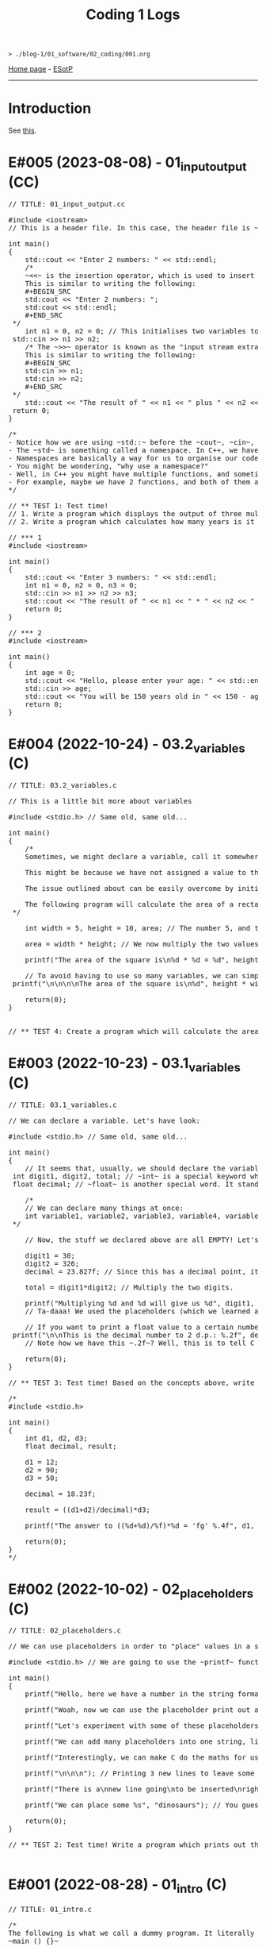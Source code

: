 #+TITLE: Coding 1 Logs

#+BEGIN_EXPORT html
<pre>
<code>> ./blog-1/01_software/02_coding/001.org</code>
</pre>
#+END_EXPORT

[[https://hnvy.github.io/blog-1/][Home page]] - [[https://github.com/hnvy/blog-1/edit/main/src/01_software/02_coding/001.org][ESotP]]

-----

* Introduction
:PROPERTIES:
:CUSTOM_ID: intro
:END:
See [[https://hnvy.github.io//about.html#coding][this]].

* E#005 (2023-08-08) - 01_input_output (CC)
:PROPERTIES:
:CUSTOM_ID: org8c410be
:END:

#+BEGIN_EXPORT html
<pre><span class="comment-delimiter">/</span><span class="comment-delimiter">/ </span><span class="comment">TITLE: 01_input_output.cc
</span>
<span class="preprocessor">#</span><span class="preprocessor">include</span> <span class="string">&lt;</span><span class="string">iostream</span><span class="string">&gt;</span>
<span class="comment-delimiter">/</span><span class="comment-delimiter">/ </span><span class="comment">This is a header file. In this case, the header file is ~iostream~, which is a library that handles input and output.
</span>
<span class="type">i</span><span class="type">n</span><span class="type">t</span> <span class="function-name">main</span>()
{
	<span class="constant">std</span>::cout &lt;&lt; <span class="string">&quot;Enter 2 numbers: &quot;</span> &lt;&lt; <span class="constant">std</span>::endl;
	<span class="comment-delimiter">/</span><span class="comment-delimiter">*</span><span class="comment">
	~&lt;&lt;~ is the insertion operator, which is used to insert data into the &quot;output stream&quot;.
	This is similar to writing the following:
	#+BEGIN_SRC
	std:cout &lt;&lt; &quot;Enter 2 numbers: &quot;;
	std:cout &lt;&lt; std::endl;
	#+END_SRC
</span><span class="comment-delimiter">	*/</span>
	<span class="type">i</span><span class="type">n</span><span class="type">t</span> <span class="variable-name">n1</span> = 0, <span class="variable-name">n2</span> = 0; <span class="comment-delimiter">/</span><span class="comment-delimiter">/ </span><span class="comment">This initialises two variables to 0: ~n1~ and ~n2~.
</span>	<span class="constant">s</span><span class="constant">td</span>::cin &gt;&gt; n1 &gt;&gt; n2;
	<span class="comment-delimiter">/</span><span class="comment-delimiter">* </span><span class="comment">The ~&gt;&gt;~ operator is known as the &quot;input stream extraction operator&quot; and is used to extract values from an input stream. In this case, the operator is used twice, and each time, it extracts a value from std::cin.
	This is similar to writing the following:
	#+BEGIN_SRC
	std:cin &gt;&gt; n1;
	std:cin &gt;&gt; n2;
	#+END_SRC
</span><span class="comment-delimiter">	*/</span>
	<span class="constant">s</span><span class="constant">td</span>::cout &lt;&lt; <span class="string">&quot;The result of &quot;</span> &lt;&lt; n1 &lt;&lt; <span class="string">&quot; plus &quot;</span> &lt;&lt; n2 &lt;&lt; <span class="string">&quot; is &quot;</span> &lt;&lt; n1+n2 &lt;&lt; <span class="constant">std</span>::endl; <span class="comment-delimiter">/</span><span class="comment-delimiter">/ </span><span class="comment">The ~&lt;&lt;~ operator is used to concatenate the different elements of the message together in a single output statement, and the std::endl object is used to add a newline character at the end of the message.
</span>	<span class="keyword">r</span><span class="keyword">eturn</span> 0;
}

<span class="comment-delimiter">/</span><span class="comment-delimiter">*</span><span class="comment">
- Notice how we are using ~std::~ before the ~cout~, ~cin~, and ~endl~.
- The ~std~ is something called a namespace. In C++, we have things called namespaces.
- Namespaces are basically a way for us to organise our code by putting related stuff (e.g., variables and functions) under one name. In this case, we are using the ~std~ namespace, which has functions like ~cout~ and ~cin~.
- You might be wondering, &quot;why use a namespace?&quot;
- Well, in C++ you might have multiple functions, and sometimes, these functions might have the same name. So, to tell the compiler &quot;hey, we are using this specific function from that specific file!&quot;, we need to use a namespace.
- For example, maybe we have 2 functions, and both of them are called ~cout~. To tell the compiler &quot;yo, I want you to use the ~cout~ from the ~std~ namespace!&quot;, we need to write the following: ~std::cout~
</span><span class="comment-delimiter">*/</span>

<span class="comment-delimiter">/</span><span class="comment-delimiter">/ </span><span class="comment">** TEST 1: Test time! 
</span><span class="comment-delimiter">// </span><span class="comment">1. Write a program which displays the output of three multiplied numbers.
</span><span class="comment-delimiter">// </span><span class="comment">2. Write a program which calculates how many years is it until the person turns 150 years old.
</span>
<span class="comment-delimiter">// </span><span class="comment">*** 1
</span><span class="preprocessor">#</span><span class="preprocessor">include</span> <span class="string">&lt;</span><span class="string">iostream</span><span class="string">&gt;</span>

<span class="type">i</span><span class="type">n</span><span class="type">t</span> <span class="function-name">main</span>()
{
	<span class="constant">std</span>::cout &lt;&lt; <span class="string">&quot;Enter 3 numbers: &quot;</span> &lt;&lt; <span class="constant">std</span>::endl;
	<span class="type">in</span><span class="type">t</span> <span class="variable-name">n1</span> = 0, <span class="variable-name">n2</span> = 0, <span class="variable-name">n3</span> = 0;
	<span class="constant">std</span>::cin &gt;&gt; n1 &gt;&gt; n2 &gt;&gt; n3;
	<span class="constant">std</span>::cout &lt;&lt; <span class="string">&quot;The result of &quot;</span> &lt;&lt; n1 &lt;&lt; <span class="string">&quot; * &quot;</span> &lt;&lt; n2 &lt;&lt; <span class="string">&quot; * &quot;</span> &lt;&lt; n3 &lt;&lt; <span class="string">&quot; is &quot;</span> &lt;&lt; n1 * n2 * n3 &lt;&lt; <span class="constant">std</span>::endl;
	<span class="keyword">return</span> 0;
}

<span class="comment-delimiter">/</span><span class="comment-delimiter">/ </span><span class="comment">*** 2
</span><span class="preprocessor">#</span><span class="preprocessor">include</span> <span class="string">&lt;</span><span class="string">iostream</span><span class="string">&gt;</span>

<span class="type">i</span><span class="type">n</span><span class="type">t</span> <span class="function-name">main</span>()
{
	<span class="type">in</span><span class="type">t</span> <span class="variable-name">age</span> = 0;
	<span class="constant">std</span>::cout &lt;&lt; <span class="string">&quot;Hello, please enter your age: &quot;</span> &lt;&lt; <span class="constant">std</span>::endl;
	<span class="constant">std</span>::cin &gt;&gt; age;
	<span class="constant">std</span>::cout &lt;&lt; <span class="string">&quot;You will be 150 years old in &quot;</span> &lt;&lt; 150 - age &lt;&lt; <span class="string">&quot; years!&quot;</span> &lt;&lt; <span class="constant">std</span>::endl;
	<span class="keyword">return</span> 0;
}
</pre>
#+END_EXPORT

* E#004 (2022-10-24) - 03.2_variables (C)
:PROPERTIES:
:CUSTOM_ID: orgd9cd450
:END:

#+BEGIN_EXPORT html
<pre><span class="comment-delimiter">/</span><span class="comment-delimiter">/ </span><span class="comment">TITLE: 03.2_variables.c
</span>
<span class="comment-delimiter">/</span><span class="comment-delimiter">/ </span><span class="comment">This is a little bit more about variables
</span>
<span class="preprocessor">#</span><span class="preprocessor">include</span> <span class="string">&lt;</span><span class="string">stdio.h</span><span class="string">&gt;</span> <span class="comment-delimiter">// </span><span class="comment">Same old, same old...
</span>
<span class="type">i</span><span class="type">n</span><span class="type">t</span> <span class="function-name">main</span>()
{
	<span class="comment-delimiter">/</span><span class="comment-delimiter">*</span><span class="comment">
	Sometimes, we might declare a variable, call it somewhere (e.g., in a ~printf~ statement), and get a weird error.

	This might be because we have not assigned a value to that variable.

	The issue outlined about can be easily overcome by initialising the variable with a value. Like so:

	The following program will calculate the area of a rectangle...
</span><span class="comment-delimiter">	*/</span>

	<span class="type">i</span><span class="type">n</span><span class="type">t</span> <span class="variable-name">width</span> = 5, <span class="variable-name">height</span> = 10, <span class="variable-name">area</span>; <span class="comment-delimiter">/</span><span class="comment-delimiter">/ </span><span class="comment">The number 5, and the number 10, are called &quot;initialisers&quot; (because they have initialised the ~width~ and ~height~, respectively)
</span>
	area = width * height; <span class="comment-delimiter">/</span><span class="comment-delimiter">/ </span><span class="comment">We now multiply the two values
</span>
	printf(<span class="string">&quot;The area of the square is\n%d * %d = %d&quot;</span>, height, width, area);

	<span class="comment-delimiter">/</span><span class="comment-delimiter">/ </span><span class="comment">To avoid having to use so many variables, we can simply write the expression WITHIN the ~printf~. Like so:
</span>	printf(<span class="string">&quot;\n\n\n\nThe area of the square is\n%d&quot;</span>, height * width);

	<span class="keyword">return</span>(0);
}


<span class="comment-delimiter">/</span><span class="comment-delimiter">/ </span><span class="comment">** TEST 4: Create a program which will calculate the area of the circle that has a radius of 10. For Pi, use the value &quot;3.14&quot;. Print out your answer.</span><span class="comment">
</span></pre>
#+END_EXPORT

* E#003 (2022-10-23) - 03.1_variables (C)
:PROPERTIES:
:CUSTOM_ID: org1e46d47
:END:

#+BEGIN_EXPORT html
<pre><span class="comment-delimiter">/</span><span class="comment-delimiter">/ </span><span class="comment">TITLE: 03.1_variables.c
</span>
<span class="comment-delimiter">/</span><span class="comment-delimiter">/ </span><span class="comment">We can declare a variable. Let</span><span class="comment">'</span><span class="comment">s have look:
</span>
<span class="preprocessor">#</span><span class="preprocessor">include</span> <span class="string">&lt;</span><span class="string">stdio.h</span><span class="string">&gt;</span> <span class="comment-delimiter">// </span><span class="comment">Same old, same old...
</span>
<span class="type">i</span><span class="type">n</span><span class="type">t</span> <span class="function-name">main</span>()
{
	<span class="comment-delimiter">/</span><span class="comment-delimiter">/ </span><span class="comment">It seems that, usually, we should declare the variables before we create any statements.
</span>	<span class="type">i</span><span class="type">n</span><span class="type">t</span> <span class="variable-name">digit1</span>, <span class="variable-name">digit2</span>, <span class="variable-name">total</span>; <span class="comment-delimiter">/</span><span class="comment-delimiter">/ </span><span class="comment">~int~ is a special keyword which C reads. It stands for &quot;integer&quot;. You can replace the words which follow with whatever you like.
</span>	<span class="type">f</span><span class="type">loa</span><span class="type">t</span> <span class="variable-name">decimal</span>; <span class="comment-delimiter">/</span><span class="comment-delimiter">/ </span><span class="comment">~float~ is another special word. It stands for floating-point. You can replace the word &quot;decimal&quot; with whatever you like.
</span>
	<span class="comment-delimiter">/</span><span class="comment-delimiter">*</span><span class="comment">
	// We can declare many things at once:
	int variable1, variable2, variable3, variable4, variable5; // All of these will be classed as integers.
</span><span class="comment-delimiter">	*/</span>

	<span class="comment-delimiter">// </span><span class="comment">Now, the stuff we declared above are all EMPTY! Let</span><span class="comment">'</span><span class="comment">s give (i.e., assign) them some values. You must ALWAYS declare before assign.
</span>
	digit1 = 30;
	digit2 = 326;
	decimal = 23.827f; <span class="comment-delimiter">/</span><span class="comment-delimiter">/ </span><span class="comment">Since this has a decimal point, it seems that people recommend that we add the letter ~f~ at the end.
</span>
	total = digit1*digit2; <span class="comment-delimiter">/</span><span class="comment-delimiter">/ </span><span class="comment">Multiply the two digits.
</span>
	printf(<span class="string">&quot;Multiplying %d and %d will give us %d&quot;</span>, digit1, digit2, total);
	<span class="comment-delimiter">/</span><span class="comment-delimiter">/ </span><span class="comment">Ta-daaa! We used the placeholders (which we learned about in the 02_placeholders.c lesson) to create a beautiful ~printf~ statement!
</span>	
	<span class="comment-delimiter">// </span><span class="comment">If you want to print a float value to a certain number of decimal places, then you can do something like this
</span>	printf(<span class="string">&quot;\n\nThis is the decimal number to 2 d.p.: %.2f&quot;</span>, decimal);
	<span class="comment-delimiter">// </span><span class="comment">Note how we have this ~.2f~? Well, this is to tell C that we want the answer to be rounded to 2 decimal places.
</span>
	<span class="keyword">return</span>(0);
}

<span class="comment-delimiter">/</span><span class="comment-delimiter">/ </span><span class="comment">** TEST 3: Test time! Based on the concepts above, write a program which prints out the solution for ~((12+90)/18.23)*50~. Store each number in an appropriate variable. Round the answer to 4 decimal places.
</span>
<span class="comment-delimiter">/</span><span class="comment-delimiter">* </span><span class="comment">
#include &lt;stdio.h&gt;

int main()
{
	int d1, d2, d3;
	float decimal, result;

	d1 = 12;
	d2 = 90;
	d3 = 50;

	decimal = 18.23f;

	result = ((d1+d2)/decimal)*d3;

	printf(&quot;The answer to ((%d+%d)/%f)*%d = </span><span class="comment">'</span><span class="comment">fg</span><span class="comment">'</span><span class="comment"> %.4f&quot;, d1, d2, decimal, d3, result);

	return(0);
}
</span><span class="comment-delimiter">*/</span>
</pre>
#+END_EXPORT

* E#002 (2022-10-02) - 02_placeholders (C)
:PROPERTIES:
:CUSTOM_ID: org3e97f15
:END:

#+BEGIN_EXPORT html
<pre><span class="comment-delimiter">/</span><span class="comment-delimiter">/ </span><span class="comment">TITLE: 02_placeholders.c
</span>
<span class="comment-delimiter">/</span><span class="comment-delimiter">/ </span><span class="comment">We can use placeholders in order to &quot;place&quot; values in a string. Let</span><span class="comment">'</span><span class="comment">s have a look:
</span>
<span class="preprocessor">#</span><span class="preprocessor">include</span> <span class="string">&lt;</span><span class="string">stdio.h</span><span class="string">&gt;</span> <span class="comment-delimiter">// </span><span class="comment">We are going to use the ~printf~ function, so therefore we need to include the ~stdio.h~ header.
</span>
<span class="type">i</span><span class="type">n</span><span class="type">t</span> <span class="function-name">main</span>()
{
	printf(<span class="string">&quot;Hello, here we have a number in the string format (so, really, it</span><span class="string">'</span><span class="string">s not a number): 73498\n&quot;</span>); <span class="comment-delimiter">/</span><span class="comment-delimiter">/ </span><span class="comment">The ~\n~ is simply telling the program to start a new line (this is called an escape sequence). There is a whole massive list of these escape sequences: ~\t~ (for a tab), ~\\~ (for a literal slash character)...
</span>
	printf(<span class="string">&quot;Woah, now we can use the placeholder print out an actual number: %d\n&quot;</span>, 847562); <span class="comment-delimiter">/</span><span class="comment-delimiter">/ </span><span class="comment">As can be seen, there is now a ~%d~ inside the double quotes. This is the placeholder. The number 847562 corresponds to that ~%d~.
</span>
	printf(<span class="string">&quot;Let</span><span class="string">'</span><span class="string">s experiment with some of these placeholders, shall we?\n&quot;</span>);

	printf(<span class="string">&quot;We can add many placeholders into one string, like so: (first number) %d - (second number) %d = (third number) %d\n&quot;</span>, 10, 4, 6); <span class="comment-delimiter">/</span><span class="comment-delimiter">/ </span><span class="comment">As can be seen, 10 corresponds to the first ~%d~, 4 corresponds to the second ~%d~, and finally, 6 corresponds to the third ~%d~. Cool, huh?
</span>
	printf(<span class="string">&quot;Interestingly, we can make C do the maths for us! Like so: %d - %d = %d&quot;</span>, 10, 4, 10-4); <span class="comment-delimiter">/</span><span class="comment-delimiter">/ </span><span class="comment">The last argument (i.e., 10-4) makes C actually place the result of 10-4.
</span>
	printf(<span class="string">&quot;\n\n\n&quot;</span>); <span class="comment-delimiter">/</span><span class="comment-delimiter">/ </span><span class="comment">Printing 3 new lines to leave some space.
</span>	
	printf(<span class="string">&quot;There is a\nnew line going\nto be inserted\nright here!\n\n&quot;</span>);

	printf(<span class="string">&quot;We can place some %s&quot;</span>, <span class="string">&quot;dinosaurs&quot;</span>); <span class="comment-delimiter">/</span><span class="comment-delimiter">/ </span><span class="comment">You guessed it! ~%s~ is just like ~%d~, but instead, it</span><span class="comment">'</span><span class="comment">s for strings rather than digits. You can replace &quot;dinosaurs&quot; with any word you like!
</span>
	<span class="keyword">r</span><span class="keyword">eturn</span>(0);
}

<span class="comment-delimiter">/</span><span class="comment-delimiter">/ </span><span class="comment">** TEST 2: Test time! Write a program which prints out the following: There are many numbers in life, some arer big (like 297563476) and others are small (such as 3). Use the correct placeholder for the numbers.
</span>
</pre>
#+END_EXPORT

* E#001 (2022-08-28) - 01_intro (C)
:PROPERTIES:
:CUSTOM_ID: org190da13
:END:

#+BEGIN_EXPORT html
<pre><span class="comment-delimiter">/</span><span class="comment-delimiter">/ </span><span class="comment">TITLE: 01_intro.c
</span>
<span class="comment-delimiter">/</span><span class="comment-delimiter">*</span><span class="comment">
The following is what we call a dummy program. It literally does nothing:
~main () {}~

Let</span><span class="comment">'</span><span class="comment">s print the good old &quot;Hello, World!&quot;

~include~ is a called a pre-processor directive. This tells the compiler &quot;What</span><span class="comment">'</span><span class="comment">s up old friend, next time you compile this text file, mind including the contents of the stdio.h (aka standard input/output) file? Okay, cool. Bye!&quot;

The ~stdio.h~ is called a header file. It includes stuff (aka definitions) that we can use in our program. One of these definitions is... you guessed it, ~puts~.

In fact, I realised that you can view the content of this ~stdio.h~ file.

On Linux, it is located at ~/usr/include/stdio.h~.
</span><span class="comment-delimiter">*/</span>

<span class="preprocessor">#</span><span class="preprocessor">include</span> <span class="string">&lt;</span><span class="string">stdio.h</span><span class="string">&gt;</span>

<span class="type">i</span><span class="type">n</span><span class="type">t</span> <span class="function-name">main</span>() <span class="comment-delimiter">/</span><span class="comment-delimiter">/ </span><span class="comment">This is called the entry point to the C program.
</span>{
	puts(<span class="string">&quot;Hello, World!&quot;</span>);
	<span class="keyword">return</span>(0);
}

<span class="comment-delimiter">/</span><span class="comment-delimiter">/ </span><span class="comment">** TEST 1: Test time! Write a program (from memory!) That prints out the following text: &quot;This is my first ever mini C program. It</span><span class="comment">'</span><span class="comment">s not much, but it</span><span class="comment">'</span><span class="comment">s honest work...&quot;
</span>
</pre>
#+END_EXPORT
